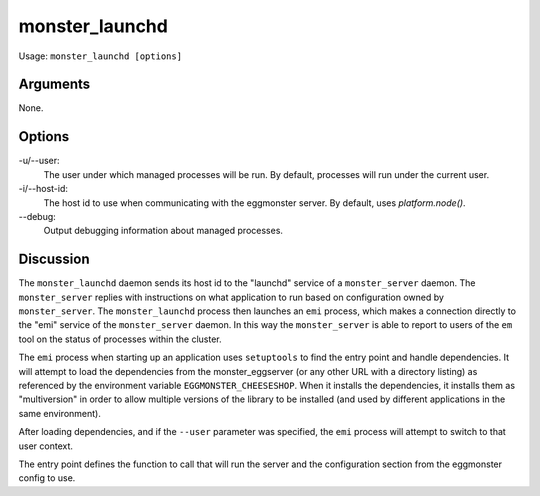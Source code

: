 ^^^^^^^^^^^^^^^
monster_launchd
^^^^^^^^^^^^^^^

Usage: ``monster_launchd [options]``

Arguments
~~~~~~~~~

None.

Options
~~~~~~~

-u/--user:
	The user under which managed processes will be run. By default, processes
	will run under the current user.

-i/--host-id:
	The host id to use when communicating with the eggmonster server. By
	default, uses `platform.node()`.

--debug:
	Output debugging information about managed processes.

Discussion
~~~~~~~~~~

The ``monster_launchd`` daemon sends its host id to the "launchd" service of a
``monster_server`` daemon. The ``monster_server`` replies with instructions on
what application to run based on configuration owned by ``monster_server``. The
``monster_launchd`` process then launches an ``emi`` process, which makes a
connection directly to the "emi" service of the ``monster_server`` daemon. In
this way the ``monster_server`` is able to report to users of the ``em`` tool
on the status of processes within the cluster.

The ``emi`` process when starting up an application uses ``setuptools`` to find
the entry point and handle dependencies. It will attempt to load the dependencies
from the monster_eggserver (or any other URL with a directory listing) as
referenced by the environment variable ``EGGMONSTER_CHEESESHOP``. When it
installs the dependencies, it installs them as "multiversion" in order to
allow multiple versions of the library to be installed (and used by different
applications in the same environment).

After loading dependencies, and if the ``--user`` parameter was specified, the
``emi`` process will attempt to switch to that user context.

The entry point defines the function to call that will run the server and the
configuration section from the eggmonster config to use.


